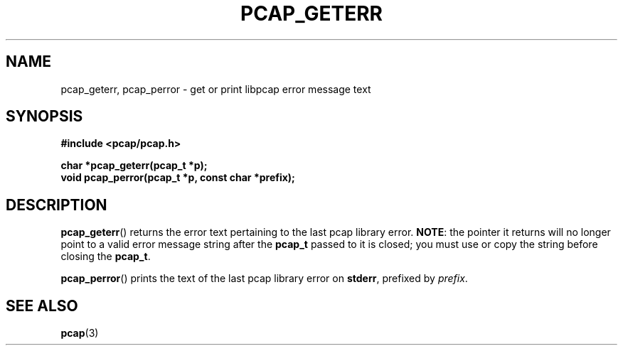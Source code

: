 .\" Copyright (c) 1994, 1996, 1997
.\"	The Regents of the University of California.  All rights reserved.
.\"
.\" Redistribution and use in source and binary forms, with or without
.\" modification, are permitted provided that: (1) source code distributions
.\" retain the above copyright notice and this paragraph in its entirety, (2)
.\" distributions including binary code include the above copyright notice and
.\" this paragraph in its entirety in the documentation or other materials
.\" provided with the distribution, and (3) all advertising materials mentioning
.\" features or use of this software display the following acknowledgement:
.\" ``This product includes software developed by the University of California,
.\" Lawrence Berkeley Laboratory and its contributors.'' Neither the name of
.\" the University nor the names of its contributors may be used to endorse
.\" or promote products derived from this software without specific prior
.\" written permission.
.\" THIS SOFTWARE IS PROVIDED ``AS IS'' AND WITHOUT ANY EXPRESS OR IMPLIED
.\" WARRANTIES, INCLUDING, WITHOUT LIMITATION, THE IMPLIED WARRANTIES OF
.\" MERCHANTABILITY AND FITNESS FOR A PARTICULAR PURPOSE.
.\"
.TH PCAP_GETERR 3 "15 January 2016"
.SH NAME
pcap_geterr, pcap_perror \- get or print libpcap error message text
.SH SYNOPSIS
.nf
.ft B
#include <pcap/pcap.h>
.ft
.LP
.ft B
char *pcap_geterr(pcap_t *p);
void pcap_perror(pcap_t *p, const char *prefix);
.ft
.fi
.SH DESCRIPTION
.BR pcap_geterr ()
returns the error text pertaining to the last pcap library error.
.BR NOTE :
the pointer it returns will no longer point to a valid error message
string after the
.B pcap_t
passed to it is closed; you must use or copy the string before closing
the
.BR pcap_t .
.PP
.BR pcap_perror ()
prints the text of the last pcap library error on
.BR stderr ,
prefixed by
.IR prefix .
.SH SEE ALSO
.BR pcap (3)
